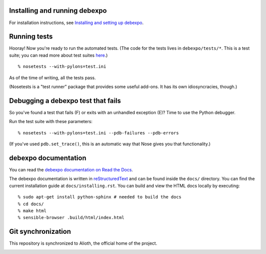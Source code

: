 .. image:: https://travis-ci.org/alex/what-happens-when.svg?branch=master
    :target: https://travis-ci.org/alex/what-happens-when

Installing and running debexpo
==============================

For installation instructions, see `Installing and setting up debexpo`_.

.. _Installing and setting up debexpo: http://debexpo.readthedocs.org/en/latest/installing.html#installing


Running tests
=============

Hooray! Now you're ready to run the automated tests. (The code for the
tests lives in ``debexpo/tests/*``. This is a test suite; you can read
more about test suites `here`_.)

::

  % nosetests --with-pylons=test.ini

As of the time of writing, all the tests pass. 

(Nosetests is a "test runner" package that provides some useful add-ons. It
has its own idiosyncracies, though.)

.. _here: http://en.wikipedia.org/wiki/Test_suite

Debugging a debexpo test that fails
===================================

So you've found a test that fails (F) or exits with an unhandled exception (E)?
Time to use the Python debugger.

Run the test suite with these parameters::

  % nosetests --with-pylons=test.ini --pdb-failures --pdb-errors

(If you've used ``pdb.set_trace()``, this is an automatic way that Nose gives
you that functionality.)

debexpo documentation
=====================

You can read the `debexpo documentation on Read the Docs`_.

The debexpo documentation is written in `reStructuredText`_ and can be found
inside the ``docs/`` directory. You can find the current installation guide at
``docs/installing.rst``. You can build and view the HTML docs locally by
executing::

  % sudo apt-get install python-sphinx # needed to build the docs
  % cd docs/
  % make html
  % sensible-browser .build/html/index.html

.. _reStructuredText: http://docutils.sourceforge.net/docs/ref/rst/restructuredtext.html
.. _debexpo documentation on Read the Docs: http://debexpo.readthedocs.org/en/latest/index.html

Git synchronization
===================

This repository is synchronized to Alioth, the official home of the project.

.. image:: https://secure.makesad.us/~debexpogitmirror/git-status.png
    :target: https://github.com/debexpo/alioth-sync-scripts
